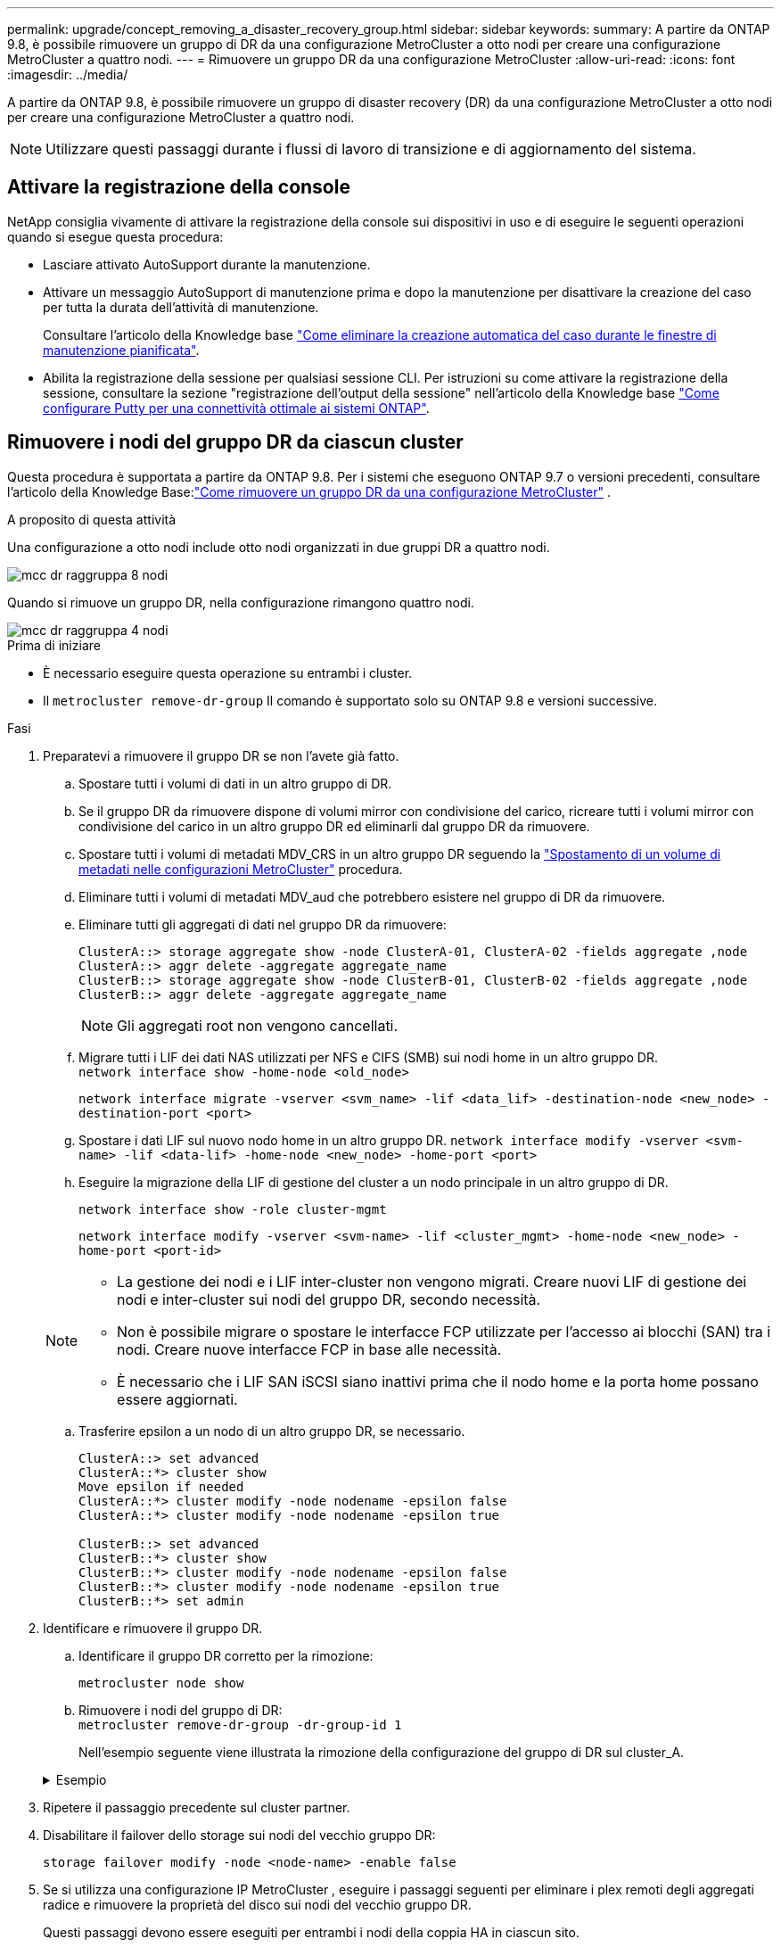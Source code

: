 ---
permalink: upgrade/concept_removing_a_disaster_recovery_group.html 
sidebar: sidebar 
keywords:  
summary: A partire da ONTAP 9.8, è possibile rimuovere un gruppo di DR da una configurazione MetroCluster a otto nodi per creare una configurazione MetroCluster a quattro nodi. 
---
= Rimuovere un gruppo DR da una configurazione MetroCluster
:allow-uri-read: 
:icons: font
:imagesdir: ../media/


[role="lead"]
A partire da ONTAP 9.8, è possibile rimuovere un gruppo di disaster recovery (DR) da una configurazione MetroCluster a otto nodi per creare una configurazione MetroCluster a quattro nodi.


NOTE: Utilizzare questi passaggi durante i flussi di lavoro di transizione e di aggiornamento del sistema.



== Attivare la registrazione della console

NetApp consiglia vivamente di attivare la registrazione della console sui dispositivi in uso e di eseguire le seguenti operazioni quando si esegue questa procedura:

* Lasciare attivato AutoSupport durante la manutenzione.
* Attivare un messaggio AutoSupport di manutenzione prima e dopo la manutenzione per disattivare la creazione del caso per tutta la durata dell'attività di manutenzione.
+
Consultare l'articolo della Knowledge base link:https://kb.netapp.com/Support_Bulletins/Customer_Bulletins/SU92["Come eliminare la creazione automatica del caso durante le finestre di manutenzione pianificata"^].

* Abilita la registrazione della sessione per qualsiasi sessione CLI. Per istruzioni su come attivare la registrazione della sessione, consultare la sezione "registrazione dell'output della sessione" nell'articolo della Knowledge base link:https://kb.netapp.com/on-prem/ontap/Ontap_OS/OS-KBs/How_to_configure_PuTTY_for_optimal_connectivity_to_ONTAP_systems["Come configurare Putty per una connettività ottimale ai sistemi ONTAP"^].




== Rimuovere i nodi del gruppo DR da ciascun cluster

Questa procedura è supportata a partire da ONTAP 9.8.  Per i sistemi che eseguono ONTAP 9.7 o versioni precedenti, consultare l'articolo della Knowledge Base:link:https://kb.netapp.com/Advice_and_Troubleshooting/Data_Protection_and_Security/MetroCluster/How_to_remove_a_DR-Group_from_a_MetroCluster["Come rimuovere un gruppo DR da una configurazione MetroCluster"^] .

.A proposito di questa attività
Una configurazione a otto nodi include otto nodi organizzati in due gruppi DR a quattro nodi.

image::../media/mcc_dr_groups_8_node.gif[mcc dr raggruppa 8 nodi]

Quando si rimuove un gruppo DR, nella configurazione rimangono quattro nodi.

image::../media/mcc_dr_groups_4_node.gif[mcc dr raggruppa 4 nodi]

.Prima di iniziare
* È necessario eseguire questa operazione su entrambi i cluster.
* Il `metrocluster remove-dr-group` Il comando è supportato solo su ONTAP 9.8 e versioni successive.


.Fasi
. Preparatevi a rimuovere il gruppo DR se non l'avete già fatto.
+
.. Spostare tutti i volumi di dati in un altro gruppo di DR.
.. Se il gruppo DR da rimuovere dispone di volumi mirror con condivisione del carico, ricreare tutti i volumi mirror con condivisione del carico in un altro gruppo DR ed eliminarli dal gruppo DR da rimuovere.
.. Spostare tutti i volumi di metadati MDV_CRS in un altro gruppo DR seguendo la link:https://docs.netapp.com/us-en/ontap-metrocluster/upgrade/task_move_a_metadata_volume_in_mcc_configurations.html["Spostamento di un volume di metadati nelle configurazioni MetroCluster"] procedura.
.. Eliminare tutti i volumi di metadati MDV_aud che potrebbero esistere nel gruppo di DR da rimuovere.
.. Eliminare tutti gli aggregati di dati nel gruppo DR da rimuovere:
+
[listing]
----
ClusterA::> storage aggregate show -node ClusterA-01, ClusterA-02 -fields aggregate ,node
ClusterA::> aggr delete -aggregate aggregate_name
ClusterB::> storage aggregate show -node ClusterB-01, ClusterB-02 -fields aggregate ,node
ClusterB::> aggr delete -aggregate aggregate_name
----
+

NOTE: Gli aggregati root non vengono cancellati.

.. Migrare tutti i LIF dei dati NAS utilizzati per NFS e CIFS (SMB) sui nodi home in un altro gruppo DR. + 
`network interface show -home-node <old_node>`
+
`network interface migrate -vserver <svm_name> -lif <data_lif> -destination-node <new_node> -destination-port <port>`

.. Spostare i dati LIF sul nuovo nodo home in un altro gruppo DR.
`network interface modify -vserver <svm-name> -lif <data-lif> -home-node <new_node> -home-port <port>`
.. Eseguire la migrazione della LIF di gestione del cluster a un nodo principale in un altro gruppo di DR.
+
`network interface show -role cluster-mgmt`

+
`network interface modify -vserver <svm-name> -lif <cluster_mgmt> -home-node <new_node> -home-port <port-id>`

+
[NOTE]
====
*** La gestione dei nodi e i LIF inter-cluster non vengono migrati.  Creare nuovi LIF di gestione dei nodi e inter-cluster sui nodi del gruppo DR, secondo necessità.
*** Non è possibile migrare o spostare le interfacce FCP utilizzate per l'accesso ai blocchi (SAN) tra i nodi.  Creare nuove interfacce FCP in base alle necessità.
*** È necessario che i LIF SAN iSCSI siano inattivi prima che il nodo home e la porta home possano essere aggiornati.


====
.. Trasferire epsilon a un nodo di un altro gruppo DR, se necessario.
+
[listing]
----
ClusterA::> set advanced
ClusterA::*> cluster show
Move epsilon if needed
ClusterA::*> cluster modify -node nodename -epsilon false
ClusterA::*> cluster modify -node nodename -epsilon true

ClusterB::> set advanced
ClusterB::*> cluster show
ClusterB::*> cluster modify -node nodename -epsilon false
ClusterB::*> cluster modify -node nodename -epsilon true
ClusterB::*> set admin
----


. Identificare e rimuovere il gruppo DR.
+
.. Identificare il gruppo DR corretto per la rimozione:
+
`metrocluster node show`

.. Rimuovere i nodi del gruppo di DR: +
`metrocluster remove-dr-group -dr-group-id 1`
+
Nell'esempio seguente viene illustrata la rimozione della configurazione del gruppo di DR sul cluster_A.

+
.Esempio
[%collapsible]
====
[listing]
----
cluster_A::*>

Warning: Nodes in the DR group that are removed from the MetroCluster
         configuration will lose their disaster recovery protection.

         Local nodes "node_A_1-FC, node_A_2-FC"will be removed from the
         MetroCluster configuration. You must repeat the operation on the
         partner cluster "cluster_B"to remove the remote nodes in the DR group.
Do you want to continue? {y|n}: y

Info: The following preparation steps must be completed on the local and partner
      clusters before removing a DR group.

      1. Move all data volumes to another DR group.
      2. Move all MDV_CRS metadata volumes to another DR group.
      3. Delete all MDV_aud metadata volumes that may exist in the DR group to
      be removed.
      4. Delete all data aggregates in the DR group to be removed. Root
      aggregates are not deleted.
      5. Migrate all data LIFs to home nodes in another DR group.
      6. Migrate the cluster management LIF to a home node in another DR group.
      Node management and inter-cluster LIFs are not migrated.
      7. Transfer epsilon to a node in another DR group.

      The command is vetoed if the preparation steps are not completed on the
      local and partner clusters.
Do you want to continue? {y|n}: y
[Job 513] Job succeeded: Remove DR Group is successful.

cluster_A::*>
----
====


. Ripetere il passaggio precedente sul cluster partner.
. Disabilitare il failover dello storage sui nodi del vecchio gruppo DR:
+
`storage failover modify -node <node-name> -enable false`

. Se si utilizza una configurazione IP MetroCluster , eseguire i passaggi seguenti per eliminare i plex remoti degli aggregati radice e rimuovere la proprietà del disco sui nodi del vecchio gruppo DR.
+
Questi passaggi devono essere eseguiti per entrambi i nodi della coppia HA in ciascun sito.

+
.. Visualizza i plex remoti degli aggregati radice sui nodi nel gruppo DR che deve essere eliminato:
+
`storage aggregate plex show -aggregate <root_aggr_name> -pool 1`

.. Elimina i plex remoti:
+
`storage aggregate plex delete -aggregate <root_aggr_name> -plex <plex_from_previous_step>`

.. Identificare i dischi remoti di proprietà dei nodi nel gruppo DR.
+
I comandi da utilizzare variano a seconda che si utilizzino dischi partizionati/condivisi o dischi interi:

+

NOTE: Utilizzare un elenco separato da virgole nel `-owner <node_names>` campo per specificare i nomi dei nodi nel gruppo DR che devono essere eliminati.

+
[role="tabbed-block"]
====
.Dischi partizionati/condivisi:
--
... Impostare il livello di privilegio su Advanced (avanzato):
+
`set advanced`

... Visualizza i dischi remoti:
+
`storage disk show -pool Pool1 -owner <node_names> -partition-ownership`



--
.Dischi interi:
--
... Impostare il livello di privilegio su Advanced (avanzato):
+
`set advanced`

... Visualizza i dischi remoti:
+
`storage disk show -pool Pool1 -owner <node_names>`



--
====
.. Disabilita l'assegnazione automatica del disco:
+
`disk option modify -node <node_names_in_the_DR_group_to_be_deleted>  -autoassign off`

.. Rimuovere la proprietà dei dischi pool1 su ciascun nodo del gruppo DR da eliminare.  Eseguire questi passaggi su ciascun nodo da rimuovere.
+
... Vai al nodeshell:
+
`run -node <node_name>`

... Identificare i dischi pool1:
+
`aggr status -s`

+
Vengono visualizzati tutti i dischi di riserva, inclusi i dischi di riserva pool0 e pool1 di proprietà del nodo.

... Rimuovere la proprietà del disco per ogni disco di riserva del pool1:
+
`disk remove_ownership <disk_name>`

+
Per i dischi partizionati, rimuovere la proprietà della partizione e quindi rimuovere la proprietà del disco contenitore.





. Se si utilizza una configurazione IP MetroCluster , rimuovere le connessioni MetroCluster sui nodi del vecchio gruppo DR.
+
Questi comandi possono essere emessi da entrambi i cluster e si applicano all'intero gruppo DR che si estende su entrambi i cluster.

+
.. Scollegare i collegamenti:
+
`metrocluster configuration-settings connection disconnect -dr-group-id <dr_group_id>`

+
.Esempio
[%collapsible]
====
[listing]
----
cluster_A::*> metrocluster configuration-settings connection disconnect -dr-group-id 1

Warning: For the nodes in the DR group 1, this command will remove the existing connections that are used to mirror NV logs and access remote storage.
Do you want to continue? {y|n}: y

Warning: Before proceeding with disconnect, you must verify the following:
      1. Unmirrored aggregates do not have disks in remote plexes.
      2. Aggregates are not mirrored.
      3. No disks are assigned in Pool1.
      4. Storage failover is not enabled.
      Follow the "MetroCluster Installation and Configuration guide" for detailed instructions to verify this.
Do you want to continue? {y|n}: y
----
====
.. Eliminare le interfacce MetroCluster sui nodi del vecchio gruppo di DR:
+

NOTE: Questo passaggio deve essere ripetuto su ciascun nodo del gruppo DR.

+
`metrocluster configuration-settings interface delete`

.. Eliminare la configurazione del vecchio gruppo di DR. +
`metrocluster configuration-settings dr-group delete`


. Disunire i nodi nel vecchio gruppo di DR.
+
Eseguire questo passaggio su ciascun cluster.

+
.. Impostare il livello di privilegio avanzato:
+
`set -privilege advanced`

.. Separa il nodo: +
`cluster unjoin -node <node-name>`
+
Ripetere questo passaggio per l'altro nodo locale del vecchio gruppo DR.

.. Imposta il livello di privilegio di amministratore:
+
`set -privilege admin`



. Verificare che il cluster HA sia abilitato nel nuovo gruppo DR.  Se necessario, riabilitare il cluster HA:
+
`cluster ha modify -configured true`

+
Eseguire questo passaggio su ciascun cluster.

. Arrestare, spegnere e rimuovere i vecchi moduli controller e gli shelf di storage.

